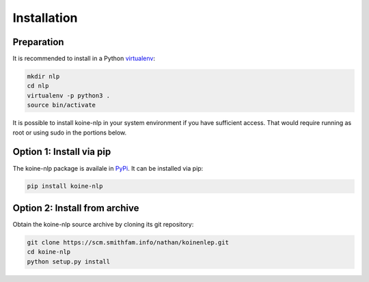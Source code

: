 Installation
============

Preparation
-----------

It is recommended to install in a Python `virtualenv
<https://virtualenv.readthedocs.org/en/latest/>`_:

.. code-block:: bash

   mkdir nlp
   cd nlp
   virtualenv -p python3 .
   source bin/activate

It is possible to install koine-nlp in your system environment if you
have sufficient access. That would require running as root or using
sudo in the portions below.

Option 1: Install via pip
-------------------------

The koine-nlp package is availale in `PyPi
<https://pypi.python.org/pypi>`_. It can be installed via pip:

.. code-block:: bash

   pip install koine-nlp

Option 2: Install from archive
------------------------------

Obtain the koine-nlp source archive by cloning its git repository:

.. code-block:: bash

   git clone https://scm.smithfam.info/nathan/koinenlep.git
   cd koine-nlp
   python setup.py install
